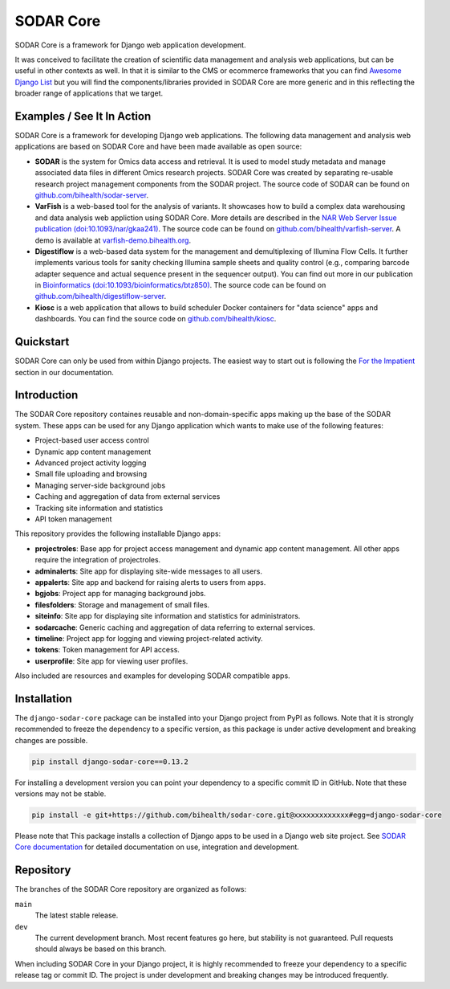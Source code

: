 SODAR Core
^^^^^^^^^^

.. image:: https://badge.fury.io/py/django-sodar-core.svg
    :target: https://badge.fury.io/py/django-sodar-core

.. image:: https://github.com/bihealth/sodar-core/actions/workflows/build.yml/badge.svg
    :target: https://github.com/bihealth/sodar-core/actions?query=workflow%3ABuild

.. image:: https://coveralls.io/repos/github/bihealth/sodar-core/badge.svg?branch=main
    :target: https://coveralls.io/github/bihealth/sodar-core?branch=main

.. image:: https://img.shields.io/badge/License-MIT-green.svg
    :target: https://opensource.org/licenses/MIT

.. image:: https://img.shields.io/badge/code%20style-black-000000.svg
    :target: https://github.com/ambv/black

.. image:: https://readthedocs.org/projects/sodar-core/badge/?version=latest
    :target: https://sodar-core.readthedocs.io/en/latest/?badge=latest
    :alt: Documentation Status

.. image:: https://zenodo.org/badge/DOI/10.5281/zenodo.4269346.svg
    :target: https://doi.org/10.5281/zenodo.4269346

SODAR Core is a framework for Django web application development.

It was conceived to facilitate the creation of scientific data management and
analysis web applications, but can be useful in other contexts as well.
In that it is similar to the CMS or ecommerce frameworks that you can find
`Awesome Django List <https://github.com/wsvincent/awesome-django#content-management-systems>`__ but you will find the components/libraries provided in SODAR Core are more generic and in this reflecting the broader range of applications that we target.


Examples / See It In Action
===========================

SODAR Core is a framework for developing Django web applications. The following
data management and analysis web applications are based on SODAR Core and have
been made available as open source:

- **SODAR** is the system for Omics data access and retrieval. It is used to
  model study metadata and manage associated data files in different Omics
  research projects. SODAR Core was created by separating re-usable research
  project management components from the SODAR project. The source code of SODAR
  can be found on `github.com/bihealth/sodar-server <https://github.com/bihealth/sodar-server>`__.
- **VarFish** is a web-based tool for the analysis of variants.
  It showcases how to build a complex data warehousing and data analysis web
  appliction using SODAR Core.
  More details are described in the `NAR Web Server Issue publication (doi:10.1093/nar/gkaa241) <https://doi.org/10.1093/nar/gkaa241>`__.
  The source code can be found on `github.com/bihealth/varfish-server <https://github.com/bihealth/varfish-server>`__.
  A demo is available at `varfish-demo.bihealth.org <https://varfish-demo.bihealth.org/login/>`__.
- **Digestiflow** is a web-based data system for the management and
  demultiplexing of Illumina Flow Cells. It further implements various tools for
  sanity checking Illumina sample sheets and quality control (e.g., comparing
  barcode adapter sequence and actual sequence present in the sequencer output).
  You can find out more in our publication in `Bioinformatics (doi:10.1093/bioinformatics/btz850) <https://doi.org/10.1093/bioinformatics/btz850>`__.
  The source code can be found on `github.com/bihealth/digestiflow-server <https://github.com/bihealth/digestiflow-server>`__.
- **Kiosc** is a web application that allows to build scheduler Docker
  containers for "data science" apps and dashboards.
  You can find the source code on `github.com/bihealth/kiosc <https://github.com/bihealth/kiosc>`__.


Quickstart
==========

SODAR Core can only be used from within Django projects. The easiest way to
start out is following the `For the Impatient
<https://sodar-core.readthedocs.io/en/latest/for_the_impatient.html>`__
section in our documentation.


Introduction
============

The SODAR Core repository containes reusable and non-domain-specific apps making
up the base of the SODAR system. These apps can be used for any Django
application which wants to make use of the following features:

- Project-based user access control
- Dynamic app content management
- Advanced project activity logging
- Small file uploading and browsing
- Managing server-side background jobs
- Caching and aggregation of data from external services
- Tracking site information and statistics
- API token management

This repository provides the following installable Django apps:

- **projectroles**: Base app for project access management and
  dynamic app content management. All other apps require the integration of
  projectroles.
- **adminalerts**: Site app for displaying site-wide messages to all users.
- **appalerts**: Site app and backend for raising alerts to users from apps.
- **bgjobs**: Project app for managing background jobs.
- **filesfolders**: Storage and management of small files.
- **siteinfo**: Site app for displaying site information and statistics for
  administrators.
- **sodarcache**: Generic caching and aggregation of data referring to external
  services.
- **timeline**: Project app for logging and viewing project-related activity.
- **tokens**: Token management for API access.
- **userprofile**: Site app for viewing user profiles.

Also included are resources and examples for developing SODAR compatible apps.


Installation
============

The ``django-sodar-core`` package can be installed into your Django project
from PyPI as follows. Note that it is strongly recommended to freeze the
dependency to a specific version, as this package is under active development
and breaking changes are possible.

.. code-block:: console

    pip install django-sodar-core==0.13.2

For installing a development version you can point your dependency to a specific
commit ID in GitHub. Note that these versions may not be stable.

.. code-block:: console

    pip install -e git+https://github.com/bihealth/sodar-core.git@xxxxxxxxxxxxx#egg=django-sodar-core

Please note that This package installs a collection of Django apps to be used in
a Django web site project. See
`SODAR Core documentation <https://sodar-core.readthedocs.io/en/latest/?badge=latest>`_
for detailed documentation on use, integration and development.


Repository
==========

The branches of the SODAR Core repository are organized as follows:

``main``
    The latest stable release.
``dev``
    The current development branch. Most recent features go here, but stability
    is not guaranteed. Pull requests should always be based on this branch.

When including SODAR Core in your Django project, it is highly recommended to
freeze your dependency to a specific release tag or commit ID. The project is
under development and breaking changes may be introduced frequently.
